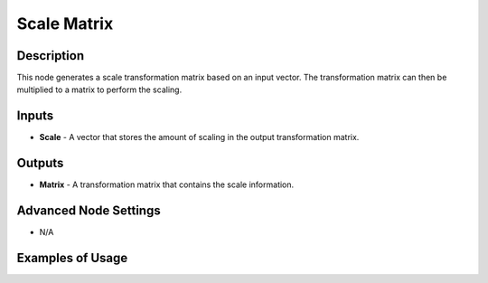 Scale Matrix
============

Description
-----------

This node generates a scale transformation matrix based on an input vector. The transformation matrix can then be multiplied to a matrix to perform the scaling.

.. image:: images/scale_matrix_node.png
   :width: 160pt

Inputs
------

- **Scale** - A vector that stores the amount of scaling in the output transformation matrix.

Outputs
-------

- **Matrix** - A transformation matrix that contains the scale information.

Advanced Node Settings
----------------------

- N/A

Examples of Usage
-----------------

.. image:: gifs/scale_matrix_node_example.gif
